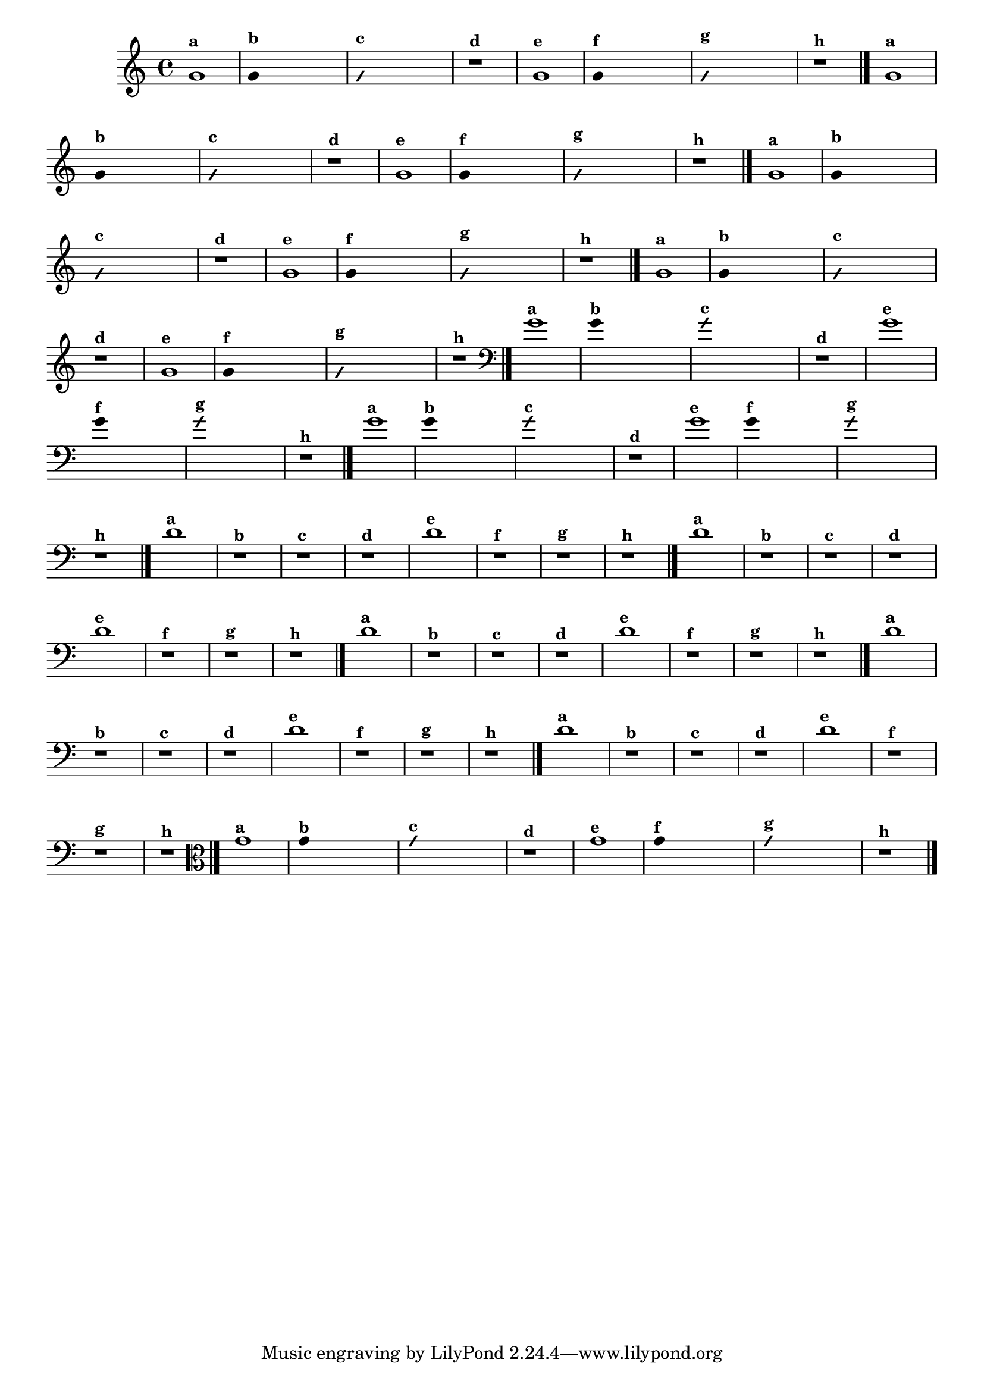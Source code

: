 % -*- coding: utf-8 -*-
\version "2.10.33"

%\header { texidoc="1 - Improvisando e Imitando com o Fa - Instrumentos em si bemol" }

\relative c' {
  \override Staff.TimeSignature #'style = #'()
  \time 4/4 
  \override Score.BarNumber #'transparent = ##t
                                %\override Score.RehearsalMark #'font-family = #'roman
  \override Score.RehearsalMark #'font-size = #-2


                                % CLARINETE

  \tag #'cl {
    g'1^\markup {\small \bold {"a"}}

    \override Stem #'transparent = ##t

    g4^\markup {\small \bold {"b"}} s2. 

    \override NoteHead #'style = #'slash
    \override NoteHead #'font-size = #-4

    g4^\markup {\small \bold {"c"}} s2.
    r1^\markup {\small \bold {"d"}}

    \revert NoteHead #'style 
    \revert NoteHead #'font-size

    g1^\markup {\small \bold {"e"}} 

    \override Stem #'transparent = ##t

    g4^\markup {\small \bold {"f"}} s2.

    \override NoteHead #'style = #'slash
    \override NoteHead #'font-size = #-4

    g4^\markup {\small \bold {"g"}} s2.

    \revert NoteHead #'style
    \revert NoteHead #'font-size
    
    r1^\markup {\small \bold {"h"}} 
    \bar "|."

  }


                                % FLAUTA

  \tag #'fl {

    g1^\markup {\small \bold {"a"}}

    \override Stem #'transparent = ##t

    g4^\markup {\small \bold {"b"}} s2. 

    \override NoteHead #'style = #'slash
    \override NoteHead #'font-size = #-4

    g4^\markup {\small \bold {"c"}} s2.
    r1^\markup {\small \bold {"d"}}

    \revert NoteHead #'style 
    \revert NoteHead #'font-size

    g1^\markup {\small \bold {"e"}} 

    \override Stem #'transparent = ##t

    g4^\markup {\small \bold {"f"}} s2.

    \override NoteHead #'style = #'slash
    \override NoteHead #'font-size = #-4

    g4^\markup {\small \bold {"g"}} s2.

    \revert NoteHead #'style
    \revert NoteHead #'font-size
    
    r1^\markup {\small \bold {"h"}} 
    \bar "|."

  }


                                % SAX TENOR

  \tag #'saxt {
    g1^\markup {\small \bold {"a"}}

    \override Stem #'transparent = ##t

    g4^\markup {\small \bold {"b"}} s2. 

    \override NoteHead #'style = #'slash
    \override NoteHead #'font-size = #-4

    g4^\markup {\small \bold {"c"}} s2.
    r1^\markup {\small \bold {"d"}}

    \revert NoteHead #'style 
    \revert NoteHead #'font-size

    g1^\markup {\small \bold {"e"}} 

    \override Stem #'transparent = ##t

    g4^\markup {\small \bold {"f"}} s2.

    \override NoteHead #'style = #'slash
    \override NoteHead #'font-size = #-4

    g4^\markup {\small \bold {"g"}} s2.

    \revert NoteHead #'style
    \revert NoteHead #'font-size
    
    r1^\markup {\small \bold {"h"}} 
    \bar "|."
  }

                                % TROMPETE

  \tag #'tpt {
    g1^\markup {\small \bold {"a"}}

    \override Stem #'transparent = ##t

    g4^\markup {\small \bold {"b"}} s2. 

    \override NoteHead #'style = #'slash
    \override NoteHead #'font-size = #-4

    g4^\markup {\small \bold {"c"}} s2.
    r1^\markup {\small \bold {"d"}}

    \revert NoteHead #'style 
    \revert NoteHead #'font-size

    g1^\markup {\small \bold {"e"}} 

    \override Stem #'transparent = ##t

    g4^\markup {\small \bold {"f"}} s2.

    \override NoteHead #'style = #'slash
    \override NoteHead #'font-size = #-4

    g4^\markup {\small \bold {"g"}} s2.

    \revert NoteHead #'style
    \revert NoteHead #'font-size
    
    r1^\markup {\small \bold {"h"}} 
    \bar "|."

  }

                                % TROMBONE

  \tag #'tbn {

    \clef bass
    g1^\markup {\small \bold {"a"}}

    \override Stem #'transparent = ##t

    g4^\markup {\small \bold {"b"}} s2. 

    \override NoteHead #'style = #'slash
    \override NoteHead #'font-size = #-4

    g4^\markup {\small \bold {"c"}} s2.
    r1^\markup {\small \bold {"d"}}

    \revert NoteHead #'style 
    \revert NoteHead #'font-size

    g1^\markup {\small \bold {"e"}} 

    \override Stem #'transparent = ##t

    g4^\markup {\small \bold {"f"}} s2.

    \override NoteHead #'style = #'slash
    \override NoteHead #'font-size = #-4

    g4^\markup {\small \bold {"g"}} s2.

    \revert NoteHead #'style
    \revert NoteHead #'font-size
    
    r1^\markup {\small \bold {"h"}} 
    \bar "|."

  }


                                % TUBA SIB

  \tag #'tbasib {

    \clef bass
    g1^\markup {\small \bold {"a"}}

    \override Stem #'transparent = ##t

    g4^\markup {\small \bold {"b"}} s2. 

    \override NoteHead #'style = #'slash
    \override NoteHead #'font-size = #-4

    g4^\markup {\small \bold {"c"}} s2.
    r1^\markup {\small \bold {"d"}}

    \revert NoteHead #'style 
    \revert NoteHead #'font-size

    g1^\markup {\small \bold {"e"}} 

    \override Stem #'transparent = ##t

    g4^\markup {\small \bold {"f"}} s2.

    \override NoteHead #'style = #'slash
    \override NoteHead #'font-size = #-4

    g4^\markup {\small \bold {"g"}} s2.

    \revert NoteHead #'style
    \revert NoteHead #'font-size
    
    r1^\markup {\small \bold {"h"}} 
    \bar "|."

  }

                                % INSTRUMENTOS COM A DOMINANTE

                                % OBOÉ

  \tag #'ob {

    \transpose c d' {

      c1^\markup {\small \bold {"a"}}
      r^\markup {\small \bold {"b"}}
      r^\markup {\small \bold {"c"}}
      r^\markup {\small \bold {"d"}}

      c1^\markup {\small \bold {"e"}} 
      r^\markup {\small \bold {"f"}}
      r^\markup {\small \bold {"g"}}
    }

   
    r1^\markup {\small \bold {"h"}} 
    \bar "|."

  }

                                % SAX ALTO

  \tag #'saxa {

    \transpose c d' {

      c1^\markup {\small \bold {"a"}}
      r^\markup {\small \bold {"b"}}
      r^\markup {\small \bold {"c"}}
      r^\markup {\small \bold {"d"}}

      c1^\markup {\small \bold {"e"}} 
      r^\markup {\small \bold {"f"}}
      r^\markup {\small \bold {"g"}}

    }
    
    r1^\markup {\small \bold {"h"}} 
    \bar "|."

  }

                                % SAX GÊNIS

  \tag #'saxg {

    \transpose c d' {

      c1^\markup {\small \bold {"a"}}
      r^\markup {\small \bold {"b"}}
      r^\markup {\small \bold {"c"}}
      r^\markup {\small \bold {"d"}}

      c1^\markup {\small \bold {"e"}} 
      r^\markup {\small \bold {"f"}}
      r^\markup {\small \bold {"g"}}

    }
    
    r1^\markup {\small \bold {"h"}} 
    \bar "|."

  }

                                % TROMPA

  \tag #'tpa {

    \transpose c d' {

      c1^\markup {\small \bold {"a"}}
      r^\markup {\small \bold {"b"}}
      r^\markup {\small \bold {"c"}}
      r^\markup {\small \bold {"d"}}

      c1^\markup {\small \bold {"e"}} 
      r^\markup {\small \bold {"f"}}
      r^\markup {\small \bold {"g"}}

    }
    
    r1^\markup {\small \bold {"h"}} 
    \bar "|."

  }

                                % TUBA MIB

  \tag #'tbamib {

    \clef bass
    \transpose c d' {

      c1^\markup {\small \bold {"a"}}
      r^\markup {\small \bold {"b"}}
      r^\markup {\small \bold {"c"}}
      r^\markup {\small \bold {"d"}}

      c1^\markup {\small \bold {"e"}} 
      r^\markup {\small \bold {"f"}}
      r^\markup {\small \bold {"g"}}

    }
    
    r1^\markup {\small \bold {"h"}} 
    \bar "|."

  }

                                % VIOLA

  \tag #'vla {
    \clef alto
    g1^\markup {\small \bold {"a"}}

    \override Stem #'transparent = ##t

    g4^\markup {\small \bold {"b"}} s2. 

    \override NoteHead #'style = #'slash
    \override NoteHead #'font-size = #-4

    g4^\markup {\small \bold {"c"}} s2.
    r1^\markup {\small \bold {"d"}}

    \revert NoteHead #'style 
    \revert NoteHead #'font-size

    g1^\markup {\small \bold {"e"}} 

    \override Stem #'transparent = ##t

    g4^\markup {\small \bold {"f"}} s2.

    \override NoteHead #'style = #'slash
    \override NoteHead #'font-size = #-4

    g4^\markup {\small \bold {"g"}} s2.

    \revert NoteHead #'style
    \revert NoteHead #'font-size
    
    r1^\markup {\small \bold {"h"}} 
    \bar "|."

  }



                                %final
}
